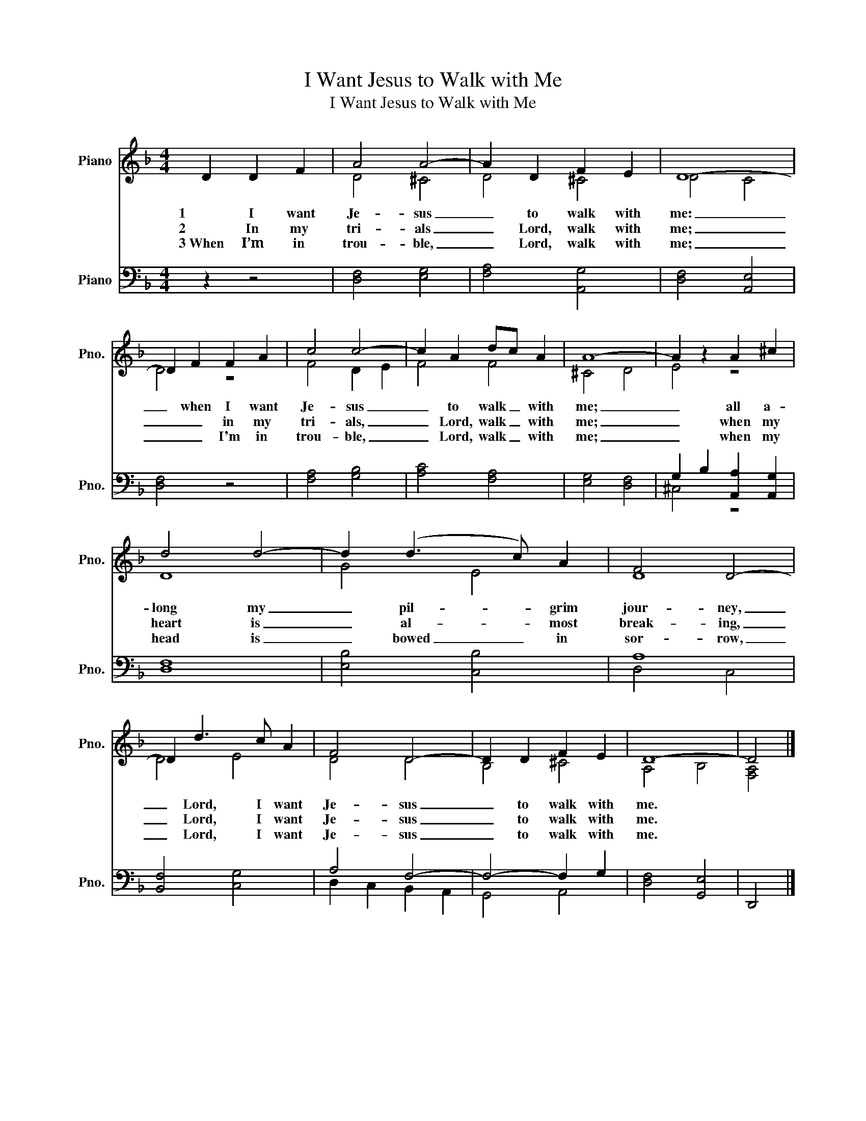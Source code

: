 X:1
T:I Want Jesus to Walk with Me
T:I Want Jesus to Walk with Me
%%score ( 1 2 ) ( 3 4 )
L:1/8
M:4/4
K:F
V:1 treble nm="Piano" snm="Pno."
V:2 treble 
V:3 bass nm="Piano" snm="Pno."
V:4 bass 
V:1
 D2 D2 F2 | A4 A4- | A2 D2 F2 E2 | D8- | D2 F2 F2 A2 | c4 c4- | c2 A2 dc A2 | A8- | A2 z2 A2 ^c2 | %9
w: 1 I want|Je- sus|_ to walk with|me:|_ when I want|Je- sus|_ to walk _ with|me;|_ all a-|
w: 2 In my|tri- als|_ Lord, walk with|me;|_ _ in my|tri- als,|_ Lord, walk _ with|me;|_ when my|
w: 3~When I’m in|trou- ble,|_ Lord, walk with|me;|_ _ I'm in|trou- ble,|_ Lord, walk _ with|me;|_ when my|
 d4 d4- | d2 (d3 c) A2 | F4 D4- | D2 d3 c A2 | F4 D4- | D2 D2 F2 E2 | D8- | D4 |] %17
w: long my|_ pil- * grim|jour- ney,|_ Lord, I want|Je- sus|_ to walk with|me.||
w: heart is|_ al- * most|break- ing,|_ Lord, I want|Je- sus|_ to walk with|me.||
w: head is|_ bowed _ in|sor- row,|_ Lord, I want|Je- sus|_ to walk with|me.||
V:2
 x6 | D4 ^C4 | D4 ^C4 | D4 C4 | D4 z4 | F4 D2 E2 | F4 F4 | ^C4 D4 | E4 z4 | D8 | G4 E4 | D8 | %12
 D4 E4 | D4 D4 | B,4 ^C4 | A,4 B,4 | [F,A,]4 |] %17
V:3
 z2 z4 | [D,F,]4 [E,G,]4 | [F,A,]4 [A,,G,]4 | [D,F,]4 [A,,E,]4 | [D,F,]4 z4 | [F,A,]4 [G,B,]4 | %6
 [A,C]4 [F,A,]4 | [E,G,]4 [D,F,]4 | G,2 B,2 [A,,A,]2 [A,,G,]2 | [D,F,]8 | [E,B,]4 [C,B,]4 | A,8 | %12
 [B,,F,]4 [C,G,]4 | A,4 F,4- | F,4- F,2 G,2 | [D,F,]4 [G,,E,]4 | D,,4 |] %17
V:4
 x6 | x8 | x8 | x8 | x8 | x8 | x8 | x8 | ^C,4 z4 | x8 | x8 | D,4 C,4 | x8 | D,2 C,2 B,,2 A,,2 | %14
 G,,4 A,,4 | x8 | x4 |] %17


